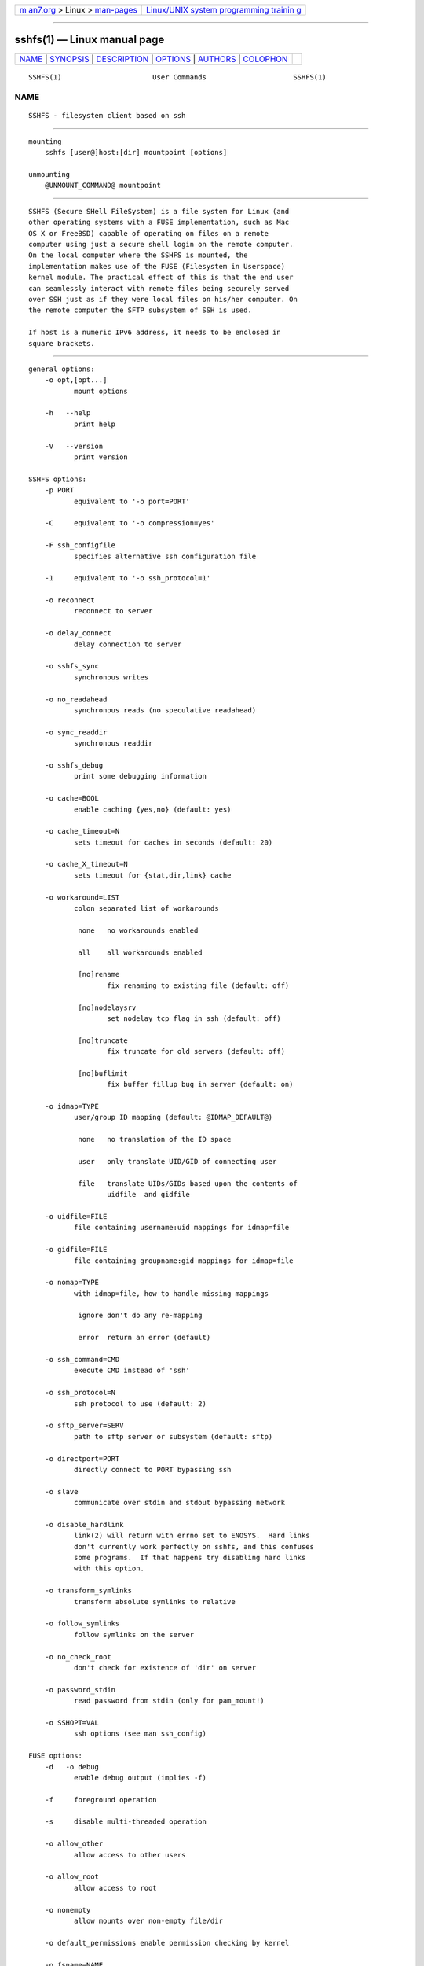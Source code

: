 .. container:: page-top

.. container:: nav-bar

   +----------------------------------+----------------------------------+
   | `m                               | `Linux/UNIX system programming   |
   | an7.org <../../../index.html>`__ | trainin                          |
   | > Linux >                        | g <http://man7.org/training/>`__ |
   | `man-pages <../index.html>`__    |                                  |
   +----------------------------------+----------------------------------+

--------------

sshfs(1) — Linux manual page
============================

+-----------------------------------+-----------------------------------+
| `NAME <#NAME>`__ \|               |                                   |
| `SYNOPSIS <#SYNOPSIS>`__ \|       |                                   |
| `DESCRIPTION <#DESCRIPTION>`__ \| |                                   |
| `OPTIONS <#OPTIONS>`__ \|         |                                   |
| `AUTHORS <#AUTHORS>`__ \|         |                                   |
| `COLOPHON <#COLOPHON>`__          |                                   |
+-----------------------------------+-----------------------------------+
| .. container:: man-search-box     |                                   |
+-----------------------------------+-----------------------------------+

::

   SSHFS(1)                      User Commands                     SSHFS(1)

NAME
-------------------------------------------------

::

          SSHFS - filesystem client based on ssh


---------------------------------------------------------

::

      mounting
          sshfs [user@]host:[dir] mountpoint [options]

      unmounting
          @UNMOUNT_COMMAND@ mountpoint


---------------------------------------------------------------

::

          SSHFS (Secure SHell FileSystem) is a file system for Linux (and
          other operating systems with a FUSE implementation, such as Mac
          OS X or FreeBSD) capable of operating on files on a remote
          computer using just a secure shell login on the remote computer.
          On the local computer where the SSHFS is mounted, the
          implementation makes use of the FUSE (Filesystem in Userspace)
          kernel module. The practical effect of this is that the end user
          can seamlessly interact with remote files being securely served
          over SSH just as if they were local files on his/her computer. On
          the remote computer the SFTP subsystem of SSH is used.

          If host is a numeric IPv6 address, it needs to be enclosed in
          square brackets.


-------------------------------------------------------

::

      general options:
          -o opt,[opt...]
                 mount options

          -h   --help
                 print help

          -V   --version
                 print version

      SSHFS options:
          -p PORT
                 equivalent to '-o port=PORT'

          -C     equivalent to '-o compression=yes'

          -F ssh_configfile
                 specifies alternative ssh configuration file

          -1     equivalent to '-o ssh_protocol=1'

          -o reconnect
                 reconnect to server

          -o delay_connect
                 delay connection to server

          -o sshfs_sync
                 synchronous writes

          -o no_readahead
                 synchronous reads (no speculative readahead)

          -o sync_readdir
                 synchronous readdir

          -o sshfs_debug
                 print some debugging information

          -o cache=BOOL
                 enable caching {yes,no} (default: yes)

          -o cache_timeout=N
                 sets timeout for caches in seconds (default: 20)

          -o cache_X_timeout=N
                 sets timeout for {stat,dir,link} cache

          -o workaround=LIST
                 colon separated list of workarounds

                  none   no workarounds enabled

                  all    all workarounds enabled

                  [no]rename
                         fix renaming to existing file (default: off)

                  [no]nodelaysrv
                         set nodelay tcp flag in ssh (default: off)

                  [no]truncate
                         fix truncate for old servers (default: off)

                  [no]buflimit
                         fix buffer fillup bug in server (default: on)

          -o idmap=TYPE
                 user/group ID mapping (default: @IDMAP_DEFAULT@)

                  none   no translation of the ID space

                  user   only translate UID/GID of connecting user

                  file   translate UIDs/GIDs based upon the contents of
                         uidfile  and gidfile

          -o uidfile=FILE
                 file containing username:uid mappings for idmap=file

          -o gidfile=FILE
                 file containing groupname:gid mappings for idmap=file

          -o nomap=TYPE
                 with idmap=file, how to handle missing mappings

                  ignore don't do any re-mapping

                  error  return an error (default)

          -o ssh_command=CMD
                 execute CMD instead of 'ssh'

          -o ssh_protocol=N
                 ssh protocol to use (default: 2)

          -o sftp_server=SERV
                 path to sftp server or subsystem (default: sftp)

          -o directport=PORT
                 directly connect to PORT bypassing ssh

          -o slave
                 communicate over stdin and stdout bypassing network

          -o disable_hardlink
                 link(2) will return with errno set to ENOSYS.  Hard links
                 don't currently work perfectly on sshfs, and this confuses
                 some programs.  If that happens try disabling hard links
                 with this option.

          -o transform_symlinks
                 transform absolute symlinks to relative

          -o follow_symlinks
                 follow symlinks on the server

          -o no_check_root
                 don't check for existence of 'dir' on server

          -o password_stdin
                 read password from stdin (only for pam_mount!)

          -o SSHOPT=VAL
                 ssh options (see man ssh_config)

      FUSE options:
          -d   -o debug
                 enable debug output (implies -f)

          -f     foreground operation

          -s     disable multi-threaded operation

          -o allow_other
                 allow access to other users

          -o allow_root
                 allow access to root

          -o nonempty
                 allow mounts over non-empty file/dir

          -o default_permissions enable permission checking by kernel

          -o fsname=NAME
                 set filesystem name

          -o subtype=NAME
                 set filesystem type

          -o large_read
                 issue large read requests (2.4 only)

          -o max_read=N
                 set maximum size of read requests

          -o hard_remove
                 immediate removal (don't hide files)

          -o use_ino
                 let filesystem set inode numbers

          -o readdir_ino
                 try to fill in d_ino in readdir

          -o direct_io
                 use direct I/O

          -o kernel_cache
                 cache files in kernel

          -o [no]auto_cache
                 enable caching based on modification times

          -o umask=M
                 set file permissions (octal)

          -o uid=N
                 set file owner

          -o gid=N
                 set file group

          -o entry_timeout=T
                 cache timeout for names (1.0s)

          -o negative_timeout=T
                 cache timeout for deleted names (0.0s)

          -o attr_timeout=T
                 cache timeout for attributes (1.0s)

          -o ac_attr_timeout=T
                 auto cache timeout for attributes (attr_timeout)

          -o intr
                 allow requests to be interrupted

          -o intr_signal=NUM
                 signal to send on interrupt (10)

          -o modules=M1[:M2...]
                 names of modules to push onto filesystem stack

          -o max_write=N
                 set maximum size of write requests

          -o max_readahead=N
                 set maximum readahead

          -o async_read
                 perform reads asynchronously (default)

          -o sync_read
                 perform reads synchronously

      Module options:
          [subdir]

          -o subdir=DIR
                 prepend this directory to all paths (mandatory)

          -o [no]rellinks
                 transform absolute symlinks to relative

          [iconv]

          -o from_code=CHARSET
                 original encoding of file names (default: UTF-8)

          -o to_code=CHARSET
                 new encoding of the file names (default: ISO-8859-2)


-------------------------------------------------------

::

          SSHFS has been written by Miklos Szeredi <miklos@szeredi.hu>.

          This man page was written by Bartosz Fenski <fenio@debian.org>
          for the Debian GNU/Linux distribution (but it may be used by
          others).

COLOPHON
---------------------------------------------------------

::

          This page is part of the sshfs (SSH Filesystem) project.
          Information about the project can be found at 
          ⟨https://github.com/libfuse/sshfs⟩.  If you have a bug report for
          this manual page, see ⟨https://github.com/libfuse/sshfs/issues⟩.
          This page was obtained from the project's upstream Git repository
          ⟨https://github.com/libfuse/sshfs.git⟩ on 2021-08-27.  (At that
          time, the date of the most recent commit that was found in the
          repository was 2021-08-25.)  If you discover any rendering
          problems in this HTML version of the page, or you believe there
          is a better or more up-to-date source for the page, or you have
          corrections or improvements to the information in this COLOPHON
          (which is not part of the original manual page), send a mail to
          man-pages@man7.org

   SSHFS version 2.0              April 2008                       SSHFS(1)

--------------

--------------

.. container:: footer

   +-----------------------+-----------------------+-----------------------+
   | HTML rendering        |                       | |Cover of TLPI|       |
   | created 2021-08-27 by |                       |                       |
   | `Michael              |                       |                       |
   | Ker                   |                       |                       |
   | risk <https://man7.or |                       |                       |
   | g/mtk/index.html>`__, |                       |                       |
   | author of `The Linux  |                       |                       |
   | Programming           |                       |                       |
   | Interface <https:     |                       |                       |
   | //man7.org/tlpi/>`__, |                       |                       |
   | maintainer of the     |                       |                       |
   | `Linux man-pages      |                       |                       |
   | project <             |                       |                       |
   | https://www.kernel.or |                       |                       |
   | g/doc/man-pages/>`__. |                       |                       |
   |                       |                       |                       |
   | For details of        |                       |                       |
   | in-depth **Linux/UNIX |                       |                       |
   | system programming    |                       |                       |
   | training courses**    |                       |                       |
   | that I teach, look    |                       |                       |
   | `here <https://ma     |                       |                       |
   | n7.org/training/>`__. |                       |                       |
   |                       |                       |                       |
   | Hosting by `jambit    |                       |                       |
   | GmbH                  |                       |                       |
   | <https://www.jambit.c |                       |                       |
   | om/index_en.html>`__. |                       |                       |
   +-----------------------+-----------------------+-----------------------+

--------------

.. container:: statcounter

   |Web Analytics Made Easy - StatCounter|

.. |Cover of TLPI| image:: https://man7.org/tlpi/cover/TLPI-front-cover-vsmall.png
   :target: https://man7.org/tlpi/
.. |Web Analytics Made Easy - StatCounter| image:: https://c.statcounter.com/7422636/0/9b6714ff/1/
   :class: statcounter
   :target: https://statcounter.com/

